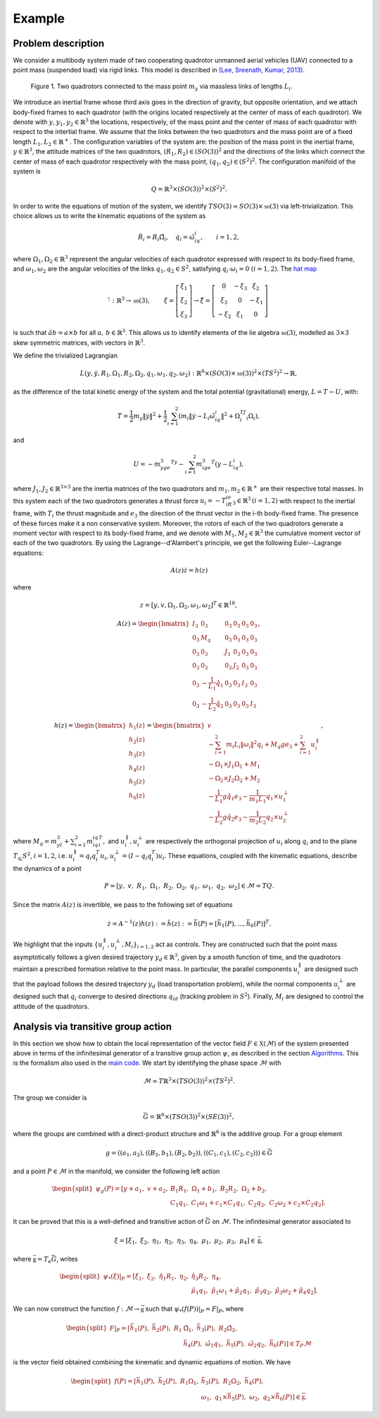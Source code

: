 .. _ode:

========
Example
========

.. _descr_ode:

Problem description
-------------------

We consider a multibody system made of two cooperating quadrotor unmanned aerial vehicles (UAV) connected to a point mass (suspended load) via rigid links. This model is described in `(Lee, Sreenath, Kumar, 2013) <https://dx.doi.org/10.1109/CDC.2013.6760757>`_.

.. figure:: /figures/quadrotors.png

   Figure 1. Two quadrotors connected to the mass point :math:`m_y` via massless links of lengths :math:`L_i`.

We introduce an inertial frame whose third axis goes in the direction of gravity, but opposite orientation, and we attach body-fixed frames to each quadrotor (with the origins located respectively at the center of mass of each quadrotor). We denote with :math:`y,y_1,y_2\in\mathbb{R}^3` the locations, respectively, of the mass point and the center of mass of each quadrotor with respect to the intertial frame. We assume that the links between the two quadrotors and the mass point are of a fixed length :math:`L_1, L_2\in\mathbb{R}^+`. The configuration variables of the system are: the position of the mass point in the inertial frame, :math:`y\in \mathbb{R}^3`, the attitude matrices of the two quadrotors, :math:`(R_1, R_2)\in (SO(3))^2` and the directions of the links which connect the center of mass of each quadrotor respectively with the mass point, :math:`(q_1,q_2)\in (S^2)^2`. The configuration manifold of the system is 

.. math::   

	\begin{align}
		Q=\mathbb{R}^3\times (SO(3))^2 \times (S^2)^2.
	\end{align}

In order to write the equations of motion of the system, we identify :math:`TSO(3)\simeq SO(3)\times \mathfrak{so}(3)` via left-trivialization. This choice allows us to write the kinematic equations of the system as 

.. math::

	\begin{align}
		\dot{R}_i = R_i\hat{\Omega}_i,\quad \dot{q}_i = \hat{\omega}_iq_i,\quad \quad i=1,2,
	\end{align}

where :math:`\Omega_1,\Omega_2\in\mathbb{R}^3` represent the angular velocities of each quadrotor expressed with respect to its body-fixed frame, and :math:`\omega_1,\omega_2` are the angular velocities of the links :math:`q_1,q_2\in S^2`, satisfying :math:`q_i\cdot\omega_i=0\;(i=1,2)`. The `hat map <https://github.com/THREAD-3-2/RKMK_Commutator_free_integrators/blob/main/src/lie_group_functions/hat.m>`_ 

.. math::
   \hat{\cdot}:\mathbb{R}^3\rightarrow  \mathfrak{so}(3),\qquad
	\begin{align}
        \xi=\left[\begin{array}{c}
            \xi_1 \\
            \xi_2 \\
            \xi_3
            \end{array}\right] \rightarrow
            \hat{\xi}=\left[\begin{array}{ccc}
            0 & -\xi_3 & \xi_2 \\
            \xi_3 & 0 & -\xi_1 \\
            -\xi_2 & \xi_1 & 0
            \end{array}\right]\, 
    \end{align}
is such that :math:`\hat{a}b=a\times b` for all :math:`a,\,b\in \mathbb{R}^3`. This allows us to identify elements of the lie algebra :math:`\mathfrak{so}(3)`, modelled as :math:`3\times3` skew symmetric matrices, with vectors in :math:`\mathbb{R}^3`.

We define the trivialized Lagrangian 

.. math::

    	\begin{align}
		L(y,\dot{y},R_1,\Omega_1,R_2,\Omega_2,q_1,\omega_1,q_2,\omega_2): \mathbb{R}^6\times \left(SO(3)\times \mathfrak{so}(3)\right)^2\times (TS^2)^2\rightarrow \mathbb{R},
    	\end{align}

as the difference of the total kinetic energy of the system and the total potential (gravitational) energy, :math:`L=T-U`, with:

.. math::

  	\begin{align}
		T = \frac{1}{2}m_y\|\dot{y}\|^2 +\frac{1}{2}\sum_{i=1}^2 (m_i\|\dot{y} -L_i\hat{\omega}_iq_i \|^2 + \Omega_i^TJ_i\Omega_i) ,
   	\end{align}

and 

.. math::

   	\begin{align}
		U= -m_yge_3^Ty - \sum_{i=1}^2 m_ige_3^T(y-L_iq_i),
	\end{align}

where :math:`J_1,J_2\in\mathbb{R}^{3\times 3}` are the inertia matrices of the two quadrotors and :math:`m_1,m_2\in\mathbb{R}^+` are their respective total masses. In this system each of the two quadrotors generates a thrust force :math:`u_i = -T_iR_ie_3\in\mathbb{R}^3\,(i=1,2)` with respect to the inertial frame, with :math:`T_i` the thrust magnitude and :math:`e_3` the direction of the thrust vector in the i-th body-fixed frame. The presence of these forces make it a non conservative system. Moreover, the rotors of each of the two quadrotors generate a moment vector with respect to its body-fixed frame, and we denote with :math:`M_1, M_2\in\mathbb{R}^3` the cumulative moment vector of each of the two quadrotors. By using the Lagrange--d'Alambert's principle, we get the following Euler--Lagrange equations: 

.. math::

   	\begin{align}
		A(z)\dot{z} = h(z)
	\end{align}

where

.. math::

   	\begin{align}
		z = [y,v,\Omega_1,\Omega_2,\omega_1,\omega_2]^T\in\mathbb{R}^{18},
	\end{align} 

.. math::

   	\begin{align}
		A(z) = \begin{bmatrix} I_3 & 0_3 & 0_3 & 0_3 & 0_3 & 0_3 \\ 0_3 & M_q  & 0_3 & 0_3  & 0_3 & 0_3   \\ 0_3 & 0_3 & J_1 & 0_3 & 0_3 & 0_3 \\ 0_3 & 0_3 & 0_3 & J_2 &  0_3 &  0_3 \\ 0_3 & -\frac{1}{L_1}\hat{q}_1 & 0_3 & 0_3 & I_3 & 0_3 \\ 0_3 & -\frac{1}{L_2}\hat{q}_2 & 0_3 & 0_3 & 0_3 & I_3\end{bmatrix},
	\end{align}

.. math::

   	\begin{align}
		h(z) = \begin{bmatrix}h_1(z) \\ h_2(z) \\ h_3(z) \\ h_4(z) \\  h_5(z) \\ h_6(z)\end{bmatrix} =\begin{bmatrix} v \\ -\sum_{i=1}^{2} m_{i}L_{i}\|\omega_{i}  \|^{2} q_{i} + M_q g e_{3}+\sum_{i=1}^{2} u_i^{\parallel} \\ -\Omega_1\times J_1\Omega_1 + M_1 \\ -\Omega_2\times J_2\Omega_2 + M_2 \\ -\frac{1}{L_1} g \hat{q}_{1} e_{3} -\frac{1}{m_1L_1}q_{1} \times u_1^{\perp}\\ -\frac{1}{L_2} g \hat{q}_{2} e_{3} -\frac{1}{m_2L_2}q_{2} \times u_2^{\perp}\end{bmatrix},
	\end{align}

where :math:`M_q = m_yI_3 + \sum_{i=1}^2m_iq_iq_i^T,` and  :math:`u_i^{\parallel},u_i^{\perp}` are respectively the orthogonal projection of :math:`u_i` along :math:`q_i` and to the plane :math:`T_{q_i}S^2`, :math:`i=1,2`, i.e. :math:`u_i^{\parallel}=q_{i} q_{i}^{T}u_i`, :math:`u_i^{\perp}=(I-q_{i} q_{i}^{T})u_i`. 
These equations, coupled with the kinematic equations, describe the dynamics of a point 

.. math::

   	\begin{align}
		P = \left[y ,\;\; v,\;\; R_1 ,\;\; \Omega_1 ,\;\; R_2 ,\;\; \Omega_2 ,\;\; q_1 ,\;\; \omega_1  ,\;\; q_2 ,\;\; \omega_2 \right] \in \mathcal{M} = TQ.
	\end{align}
Since the matrix :math:`A(z)` is invertible, we pass to the following set of equations

.. math::

   	\begin{align}
		\dot{z} = A^{-1}(z)h(z):=\tilde{h}(z) :=\bar{h}(P) = [\bar{h}_1(P),...,\bar{h}_6(P)]^T.
	\end{align}
	
We highlight that the inputs :math:`\{u_i^{\parallel},u_i^{\perp},M_i\}_{i=1,2}` act as controls. They are constructed such that the point mass asymptotically follows a given desired trajectory :math:`y_d \in \mathbb{R}^3`, given by a smooth function of time, and the quadrotors maintain a prescribed formation relative to the point mass. In particular, the parallel components :math:`u_i^{\parallel}` are designed such that the payload follows the desired trajectory :math:`y_d` (load transportation problem), while the normal components :math:`u_i^{\perp}` are designed such that :math:`q_i` converge to desired directions :math:`q_{id}` (tracking problem in :math:`S^2`). Finally, :math:`M_i` are designed to control the attitude of the quadrotors.
	
.. _liegroup_ode:

Analysis via transitive group action
------------------------------------

In this section we show how to obtain the local representation of the vector field :math:`F\in\mathfrak{X}(\mathcal{M})` of the system presented above 
in terms of the infinitesimal generator of a transitive group action :math:`\psi`, as described in the section `Algorithms <https://thread-3-2.github.io/RKMK_Commutator_free_integrators/int.html>`_.
This is the formalism also used in the  `main code <https://github.com/THREAD-3-2/RKMK_Commutator_free_integrators/blob/main/src/main.m>`_. 
We start by identifying the phase space :math:`\mathcal{M}` with 

.. math::

	\begin{align}
		\mathcal{M}\simeq T\mathbb{R}^3\times (TSO(3))^2 \times (TS^2)^2.
	\end{align}

The group we consider is

.. math::

	\begin{align}
		\bar{G} = \mathbb{R}^6 \times (TSO(3))^2 \times (SE(3))^2,
	\end{align}

where the groups are combined with a direct-product structure and :math:`\mathbb{R}^6` is the additive group. For a group element

.. math::

	\begin{align}
		g=((a_1,a_2),((B_1,b_1),(B_2,b_2)),((C_1,c_1),(C_2,c_2)))\in \bar{G}
	\end{align}

and a point :math:`P \in \mathcal{M}` in the manifold, we consider the following left action

.. math::

	\begin{align}
		\begin{split}
		\psi_g(P) = [y+a_1, \;\;v+a_2,\;\; &B_1R_1,\;\;  \Omega_1 + b_1,\;\; B_2R_2,\;\; \Omega_2 + b_2,\;\;\\ &C_1q_1,\;\;C_1\omega_1 + c_1\times C_1q_1,\;\; C_2q_2,\;\;C_2\omega_2 + c_2\times C_2q_2].
		\end{split}
	\end{align}

It can be proved that this is a well-defined and transitive action of :math:`\bar{G}` on :math:`\mathcal{M}`. The infinitesimal generator associated to 

.. math::

	\begin{align}
		\xi = \left[\xi_1 ,\;\; \xi_2,\;\; \eta_1 ,\;\; \eta_2 ,\;\; \eta_3 ,\;\; \eta_4 ,\;\; \mu_1 ,\;\; \mu_2 ,\;\; \mu_3 ,\;\; \mu_4 \right]\in \mathfrak{\bar{g}},
	\end{align}

where :math:`\mathfrak{\bar{g}}=T_e\bar{G}`, writes

.. math::

	\begin{align}
		\begin{split}
		\psi_{*}(\xi)\vert_P = [\xi_1,\;\; \xi_2, \;\; \hat{\eta}_1R_1,\;\; \eta_2,\;\; &\hat{\eta}_3R_2,\;\;  \eta_4,\;\;\\ 
		& \hat{\mu}_1q_1,\;\; \hat{\mu}_1\omega_1 + \hat{\mu}_2q_1, \;\; \hat{\mu}_3q_2,\;\; \hat{\mu}_3\omega_2 + \hat{\mu}_4q_2 ].
		\end{split}
	\end{align}
	
We can now construct the function :math:`f:\mathcal{M}\rightarrow \bar{\mathfrak{g}}` such that :math:`\psi_{*}(f(P))\vert_P=F\vert_P`, where

.. math::

	\begin{align}
		\begin{split}
		F\vert_P = [\bar{h}_1(P), \;\; \bar{h}_2(P), \;\; R_1&\hat{\Omega}_1,\;\; \bar{h}_3(P), \;\;  R_2\hat{\Omega}_2,\;\;\\  
		&\bar{h}_4(P), \;\; \hat{\omega}_1q_1, \;\; \bar{h}_5(P),\;\; \hat{\omega}_2q_2, \;\; \bar{h}_6(P)]\in T_{P}\mathcal{M}
		\end{split}
	\end{align}
is the vector field obtained combining the kinematic and dynamic equations of motion. We have

.. math::

	\begin{align}
		\begin{split}
		f(P) = [\bar{h}_1(P),\;\; \bar{h}_2(P),\;\; R_1\Omega_1,\;\;&\bar{h}_3(P),\;\; R_2\Omega_2,\;\;\bar{h}_4(P),\\ 
		\;\;&\omega_1,\;\; q_1\times \bar{h}_5(P),\;\;\omega_2,\;\; q_2\times \bar{h}_6(P)]\in\bar{\mathfrak{g}}.
		\end{split}
	\end{align}


